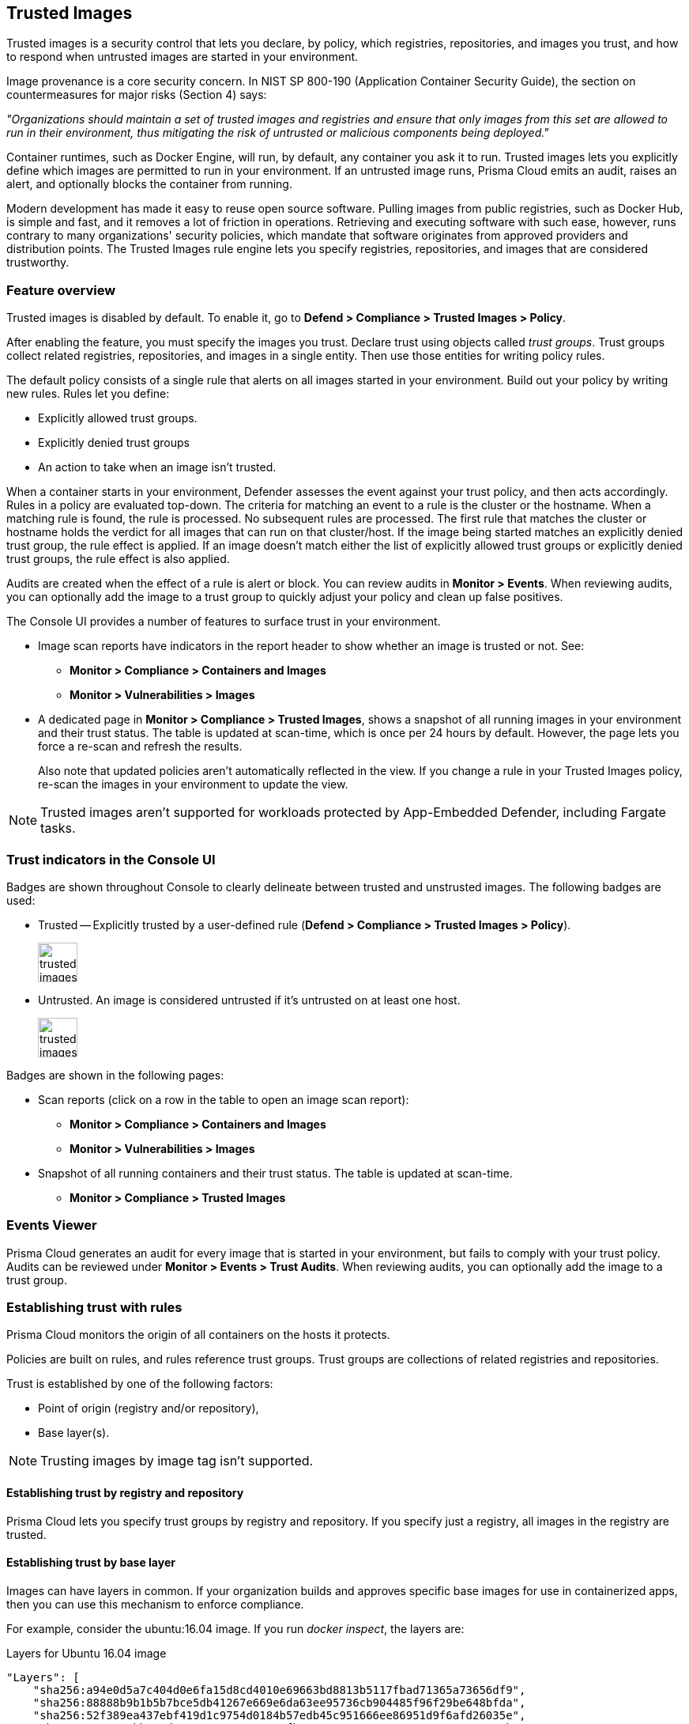[#trusted-images]
== Trusted Images

Trusted images is a security control that lets you declare, by policy, which registries, repositories, and images you trust, and how to respond when untrusted images are started in your environment.

Image provenance is a core security concern.
In NIST SP 800-190 (Application Container Security Guide), the section on countermeasures for major risks (Section 4) says:

_"Organizations should maintain a set of trusted images and registries and ensure that only images from this set are allowed to run in their environment, thus mitigating the risk of untrusted or malicious components being deployed."_

Container runtimes, such as Docker Engine, will run, by default, any container you ask it to run.
Trusted images lets you explicitly define which images are permitted to run in your environment.
If an untrusted image runs, Prisma Cloud emits an audit, raises an alert, and optionally blocks the container from running.

Modern development has made it easy to reuse open source software.
Pulling images from public registries, such as Docker Hub, is simple and fast, and it removes a lot of friction in operations.
Retrieving and executing software with such ease, however, runs contrary to many organizations' security policies, which mandate that software originates from approved providers and distribution points.
The Trusted Images rule engine lets you specify registries, repositories, and images that are considered trustworthy.


=== Feature overview

Trusted images is disabled by default.
To enable it, go to *Defend > Compliance > Trusted Images > Policy*.

After enabling the feature, you must specify the images you trust.
Declare trust using objects called _trust groups_.
Trust groups collect related registries, repositories, and images in a single entity.
Then use those entities for writing policy rules.

The default policy consists of a single rule that alerts on all images started in your environment.
Build out your policy by writing new rules.
Rules let you define:

* Explicitly allowed trust groups.
* Explicitly denied trust groups
* An action to take when an image isn't trusted.

When a container starts in your environment, Defender assesses the event against your trust policy, and then acts accordingly.
Rules in a policy are evaluated top-down.
The criteria for matching an event to a rule is the cluster or the hostname.
When a matching rule is found, the rule is processed.
No subsequent rules are processed.
The first rule that matches the cluster or hostname holds the verdict for all images that can run on that cluster/host.
If the image being started matches an explicitly denied trust group, the rule effect is applied.
If an image doesn't match either the list of explicitly allowed trust groups or explicitly denied trust groups, the rule effect is also applied.

Audits are created when the effect of a rule is alert or block.
You can review audits in *Monitor > Events*.
When reviewing audits, you can optionally add the image to a trust group to quickly adjust your policy and clean up false positives.

The Console UI provides a number of features to surface trust in your environment.

* Image scan reports have indicators in the report header to show whether an image is trusted or not.
See:

** *Monitor > Compliance > Containers and Images*
** *Monitor > Vulnerabilities > Images*

* A dedicated page in *Monitor > Compliance > Trusted Images*, shows a snapshot of all running images in your environment and their trust status.
The table is updated at scan-time, which is once per 24 hours by default.
However, the page lets you force a re-scan and refresh the results.
+
Also note that updated policies aren't automatically reflected in the view.
If you change a rule in your Trusted Images policy, re-scan the images in your environment to update the view.

NOTE: Trusted images aren't supported for workloads protected by App-Embedded Defender, including Fargate tasks.


=== Trust indicators in the Console UI

Badges are shown throughout Console to clearly delineate between trusted and unstrusted images.
The following badges are used:

* Trusted --
Explicitly trusted by a user-defined rule (*Defend > Compliance > Trusted Images > Policy*).
+
image::runtime-security/trusted-images-trust-badge.png[width=50]

* Untrusted.
An image is considered untrusted if it's untrusted on at least one host.
+
image::runtime-security/trusted-images-not-trusted-badge.png[width=50]

Badges are shown in the following pages:

* Scan reports (click on a row in the table to open an image scan report):
** *Monitor > Compliance > Containers and Images*
** *Monitor > Vulnerabilities > Images*
* Snapshot of all running containers and their trust status.
The table is updated at scan-time.
** *Monitor > Compliance > Trusted Images*


=== Events Viewer

Prisma Cloud generates an audit for every image that is started in your environment, but fails to comply with your trust policy.
Audits can be reviewed under *Monitor > Events > Trust Audits*.
When reviewing audits, you can optionally add the image to a trust group.


=== Establishing trust with rules

Prisma Cloud monitors the origin of all containers on the hosts it protects.

Policies are built on rules, and rules reference trust groups.
Trust groups are collections of related registries and repositories.

Trust is established by one of the following factors:

* Point of origin (registry and/or repository),
* Base layer(s).

NOTE: Trusting images by image tag isn't supported.


[.section]
==== Establishing trust by registry and repository

Prisma Cloud lets you specify trust groups by registry and repository.
If you specify just a registry, all images in the registry are trusted.


[.section]
==== Establishing trust by base layer

Images can have layers in common.
If your organization builds and approves specific base images for use in containerized apps, then you can use this mechanism to enforce compliance.

For example, consider the ubuntu:16.04 image.
If you run _docker inspect_, the layers are:

.Layers for Ubuntu 16.04 image
----
"Layers": [
    "sha256:a94e0d5a7c404d0e6fa15d8cd4010e69663bd8813b5117fbad71365a73656df9",
    "sha256:88888b9b1b5b7bce5db41267e669e6da63ee95736cb904485f96f29be648bfda",
    "sha256:52f389ea437ebf419d1c9754d0184b57edb45c951666ee86951d9f6afd26035e",
    "sha256:52a7ea2bb533dc2a91614795760a67fb807561e8a588204c4858a300074c082b",
    "sha256:db584c622b50c3b8f9b8b94c270cc5fe235e5f23ec4aacea8ce67a8c16e0fbad"
]
----

Now consider a new image, where ubuntu:16.04 is the base OS.
The following Dockerfile shows how such an image is constructed:

.Dockerfile for my_app:1.0
----
FROM ubuntu:16.04
RUN apt-get update
ADD hello.txt /home/hello.txt
WORKDIR /home
----

After building the image, and inspecting the layers, you can see that both images share the same first five layers.

.Layers for my_app:1.0 image
----
"Layers": [
    "sha256:a94e0d5a7c404d0e6fa15d8cd4010e69663bd8813b5117fbad71365a73656df9",
    "sha256:88888b9b1b5b7bce5db41267e669e6da63ee95736cb904485f96f29be648bfda",
    "sha256:52f389ea437ebf419d1c9754d0184b57edb45c951666ee86951d9f6afd26035e",
    "sha256:52a7ea2bb533dc2a91614795760a67fb807561e8a588204c4858a300074c082b",
    "sha256:db584c622b50c3b8f9b8b94c270cc5fe235e5f23ec4aacea8ce67a8c16e0fbad",
    "sha256:29d16833b7ef90fcf63466967c58330bd513d4dfe1faf21bb8c729e69084058f",
    "sha256:1d622b0ae83a00049754079a2bbbf7841321a24cfd2937aea2d57e6e3b562ab9"
]
----


[.task]
=== Creating trust groups manually

Trust groups are collections of related registries and repositories.
Policies are built on rules, and rules reference trust groups.

When setting up a trust group, you can explicitly specify registries and repositories to trust.

image::runtime-security/trusted-images-trust-group-manual.png[width=700]

Prisma Cloud supports leading and trailing wildcard matches as described in the following table:

[cols="1,1,1,1", options="header"]
|===

|Match type
|Registry only
|Repository only
|Both

|Exact match
|reg
|repo
|reg/repo

|Suffix match
|reg{asterisk}
|repo{asterisk}
repo/{asterisk}
|reg/repo{asterisk}
reg/repo/{asterisk}

|Prefix match
|{asterisk}reg
|{asterisk}repo
|{asterisk}reg/repo

|Both suffix & prefix
|{asterisk}reg/{asterisk}
|{asterisk}repo/{asterisk}
|{asterisk}reg/repo/{asterisk}

|===

Examples:

* All repos under a parent repo:
+
*reg:* reg
+
*repo:* parent-repo/{asterisk}

* A nested repo:
+
*reg:* reg
+
*repo:* parent-repo/some-repo

* All registries ending with "gcr.io":
+
*reg:* {asterisk}gcr.io
+
*repo:* <unspecified>

*Prerequisites:*

* You've enabled the trusted images feature in *Defend > Compliance > Trusted Images > Policy*.

[.procedure]
. Open Console.

. Go to *Defend > Compliance > Trusted Images > Trust Groups*.

. Click *Add New Group*.

. In *Name*, enter a group name.

. In *Type*, select how you want to specify an image.
+
*_By Image:_*
+
There are two ways to specify images:
+
Method 1 - Choose from a list of containers already running in your environment.
In the table, select the images you trust, and click *Add To Group*.
+
Method 2 - Specify a registry address and/or repository, and click *Add To Group*.
If you specify just a registry, then all images in the registry are trusted.
If you specify just a repository, the registry is assumed to be Docker Hub.
+
As you add entries to the trust group, the entries are enumerated in the *Group Images* table at the bottom of the dialog.
+
*_By Base Layer:_*
+
Prisma Cloud lets you import the base layers from any image in your environment.
If Prisma Cloud has seen and scanned an image, it is available in the *Image* drop-down list.
+
Select an image, import it, and then review the SHA256 hashes for the base layers.
For example, if the secteam/ubuntu:16.04 is your trusted base OS, select it from the *Image* drop-down list, and click *Import*.

. Click *Save*.


=== Creating trust groups based on what's running in your environment

When setting up a trust group, Prisma Cloud shows you all running images in your environment
You can use the filters to narrow the set, and them all to a trust group.

Filtering images by cluster is the most convenient option.
For example, consider an environment with two clusters called "prod" and "dev".
To create a trust group called "production images", select all the images running on the "prod" cluster.
You would type "prod" in the filter line, and click Enter to filter.
Then you could select all images on cluster and add them to the trust group.
Later, you could create a rule for this prod cluster by specifying the cluster resource as "prod", and add the new trust group to the allowed groups.
For more specific needs, you can also filter the running images by hosts.

image::runtime-security/trusted-images-trust-group-filters.png[width=700]

[.task]
=== Writing policy

After declaring the images you trust with trust groups, write the rules that make up your policy.

Prisma Cloud evaluates the rules in your trusted images policy from top to bottom until a match is found based on cluster and hostname.
If the image being started in your environment matches a cluster/hostname in a rule, Prisma Cloud applies the actions in the rule and stops processing any further rules.
If no match is found, no action is taken.

You should never delete the default rule, _Default - alert all_, and it should always be the last rule in your policy.
The default rule matches all clusters and hosts ({asterisk}).
It serves as a catchall, alerting you to images that aren't captured by any other rule in your policy.

NOTE: If you delete all rules in your policy, including the default rule, all images in your environment will be considered trusted.

Assuming the default rule is in place, policy is evaluated as follows:

* *A rule is matched* --
The rule is evaluated.

* *A rule is matched, but no trust group is matched* --
The image is considered untrusted.
Prisma Cloud takes the same action is if it were explicitly denied.

* *No rule match is found* --
The default rule is evaluated, and an alert is raised for the image that was started.
The default rule is always matched because the cluster and hostname are set to a wildcard

[.procedure]
. Open Console.

. Go to *Defend > Compliance > Trusted Images > Policy*.

. Click *Add Rule*.

. Enter a rule name.

. In *Effect*, specify how Prisma Cloud responds when it detects an explicitly denied image starting in your environment.
This action is also used when a rule is matched (by cluster/hostname), but no trust group in the rule is matched.
+
*Ignore* -- Do nothing if an untrusted image is detected.
+
*Alert* -- Generate an audit and raise an alert.
+
*Block* -- Prevent the container from running on the affected host.
Blocking isn't supported for Windows containers.

. Specify the rule's scope.
+
By default, the rule applies to all clusters and hosts in your environment.
Pattern matching is supported.

. Explicitly allow or deny images by trust group.
+
. (Optional) Append a custom message to the block action message.
+
Custom messages help the operator better understand how to handle a blocked action.
You can enhance Prisma Cloud’s default response by appending a custom message to the default message.
For example, you could tell operators where to go to open a ticket.

. Click *Save*.
+
Your rule is added to the top of the rule list.
Rules are evaluated from top to bottom.
The rule at the top of the table has the highest priority.
The rule at the bottom of the table should be your catch-all rule.
